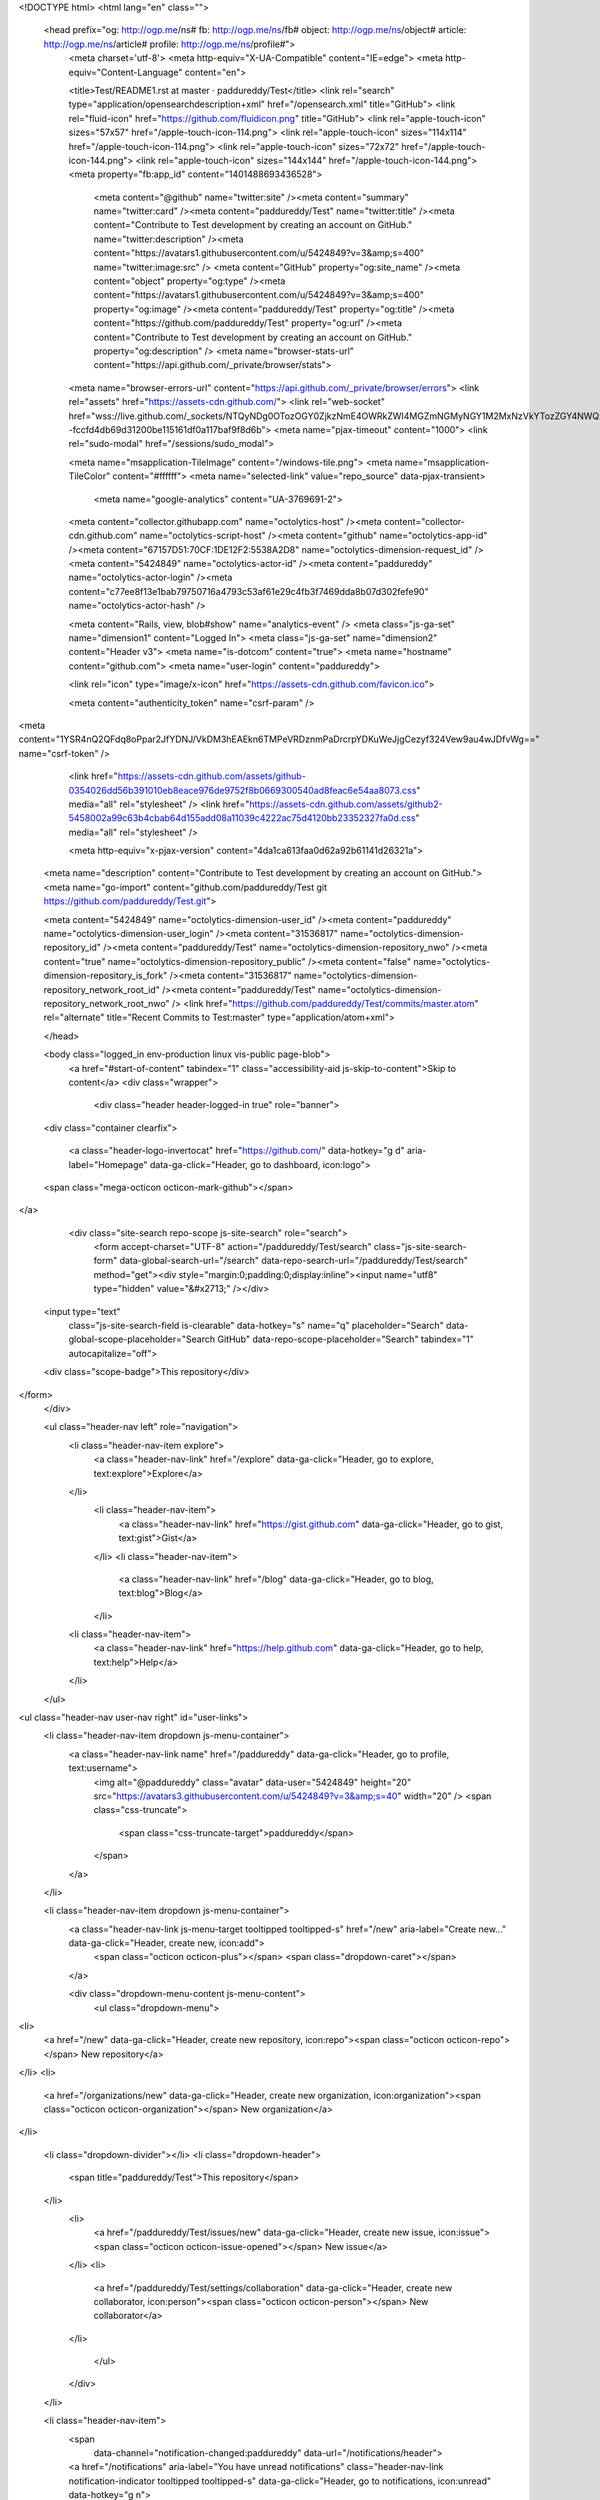 


<!DOCTYPE html>
<html lang="en" class="">
  <head prefix="og: http://ogp.me/ns# fb: http://ogp.me/ns/fb# object: http://ogp.me/ns/object# article: http://ogp.me/ns/article# profile: http://ogp.me/ns/profile#">
    <meta charset='utf-8'>
    <meta http-equiv="X-UA-Compatible" content="IE=edge">
    <meta http-equiv="Content-Language" content="en">
    
    
    <title>Test/README1.rst at master · paddureddy/Test</title>
    <link rel="search" type="application/opensearchdescription+xml" href="/opensearch.xml" title="GitHub">
    <link rel="fluid-icon" href="https://github.com/fluidicon.png" title="GitHub">
    <link rel="apple-touch-icon" sizes="57x57" href="/apple-touch-icon-114.png">
    <link rel="apple-touch-icon" sizes="114x114" href="/apple-touch-icon-114.png">
    <link rel="apple-touch-icon" sizes="72x72" href="/apple-touch-icon-144.png">
    <link rel="apple-touch-icon" sizes="144x144" href="/apple-touch-icon-144.png">
    <meta property="fb:app_id" content="1401488693436528">

      <meta content="@github" name="twitter:site" /><meta content="summary" name="twitter:card" /><meta content="paddureddy/Test" name="twitter:title" /><meta content="Contribute to Test development by creating an account on GitHub." name="twitter:description" /><meta content="https://avatars1.githubusercontent.com/u/5424849?v=3&amp;s=400" name="twitter:image:src" />
      <meta content="GitHub" property="og:site_name" /><meta content="object" property="og:type" /><meta content="https://avatars1.githubusercontent.com/u/5424849?v=3&amp;s=400" property="og:image" /><meta content="paddureddy/Test" property="og:title" /><meta content="https://github.com/paddureddy/Test" property="og:url" /><meta content="Contribute to Test development by creating an account on GitHub." property="og:description" />
      <meta name="browser-stats-url" content="https://api.github.com/_private/browser/stats">
    <meta name="browser-errors-url" content="https://api.github.com/_private/browser/errors">
    <link rel="assets" href="https://assets-cdn.github.com/">
    <link rel="web-socket" href="wss://live.github.com/_sockets/NTQyNDg0OTozOGY0ZjkzNmE4OWRkZWI4MGZmNGMyNGY1M2MxNzVkYTozZGY4NWQzMGMxN2ExMDBmMjQxOGM5YWRhMjRiNzkyZWYxNDUzMjU0YTUyNjU2NzMyNDgzODM1M2QyNzgxYmQw--fccfd4db69d31200be115161df0a117baf9f8d6b">
    <meta name="pjax-timeout" content="1000">
    <link rel="sudo-modal" href="/sessions/sudo_modal">

    <meta name="msapplication-TileImage" content="/windows-tile.png">
    <meta name="msapplication-TileColor" content="#ffffff">
    <meta name="selected-link" value="repo_source" data-pjax-transient>
      <meta name="google-analytics" content="UA-3769691-2">

    <meta content="collector.githubapp.com" name="octolytics-host" /><meta content="collector-cdn.github.com" name="octolytics-script-host" /><meta content="github" name="octolytics-app-id" /><meta content="67157D51:70CF:1DE12F2:5538A2D8" name="octolytics-dimension-request_id" /><meta content="5424849" name="octolytics-actor-id" /><meta content="paddureddy" name="octolytics-actor-login" /><meta content="c77ee8f13e1bab79750716a4793c53af61e29c4fb3f7469dda8b07d302fefe90" name="octolytics-actor-hash" />
    
    <meta content="Rails, view, blob#show" name="analytics-event" />
    <meta class="js-ga-set" name="dimension1" content="Logged In">
    <meta class="js-ga-set" name="dimension2" content="Header v3">
    <meta name="is-dotcom" content="true">
    <meta name="hostname" content="github.com">
    <meta name="user-login" content="paddureddy">

    
    <link rel="icon" type="image/x-icon" href="https://assets-cdn.github.com/favicon.ico">


    <meta content="authenticity_token" name="csrf-param" />
<meta content="1YSR4nQ2QFdq8oPpar2JfYDNJ/VkDM3hEAEkn6TMPeVRDznmPaDrcrpYDKuWeJjgCezyf324Vew9au4wJDfvWg==" name="csrf-token" />

    <link href="https://assets-cdn.github.com/assets/github-0354026dd56b391010eb8eace976de9752f8b0669300540ad8feac6e54aa8073.css" media="all" rel="stylesheet" />
    <link href="https://assets-cdn.github.com/assets/github2-5458002a99c63b4cbab64d155add08a11039c4222ac75d4120bb23352327fa0d.css" media="all" rel="stylesheet" />
    
    


    <meta http-equiv="x-pjax-version" content="4da1ca613faa0d62a92b61141d26321a">

      
  <meta name="description" content="Contribute to Test development by creating an account on GitHub.">
  <meta name="go-import" content="github.com/paddureddy/Test git https://github.com/paddureddy/Test.git">

  <meta content="5424849" name="octolytics-dimension-user_id" /><meta content="paddureddy" name="octolytics-dimension-user_login" /><meta content="31536817" name="octolytics-dimension-repository_id" /><meta content="paddureddy/Test" name="octolytics-dimension-repository_nwo" /><meta content="true" name="octolytics-dimension-repository_public" /><meta content="false" name="octolytics-dimension-repository_is_fork" /><meta content="31536817" name="octolytics-dimension-repository_network_root_id" /><meta content="paddureddy/Test" name="octolytics-dimension-repository_network_root_nwo" />
  <link href="https://github.com/paddureddy/Test/commits/master.atom" rel="alternate" title="Recent Commits to Test:master" type="application/atom+xml">

  </head>


  <body class="logged_in  env-production linux vis-public page-blob">
    <a href="#start-of-content" tabindex="1" class="accessibility-aid js-skip-to-content">Skip to content</a>
    <div class="wrapper">
      
      
      


        <div class="header header-logged-in true" role="banner">
  <div class="container clearfix">

    <a class="header-logo-invertocat" href="https://github.com/" data-hotkey="g d" aria-label="Homepage" data-ga-click="Header, go to dashboard, icon:logo">
  <span class="mega-octicon octicon-mark-github"></span>
</a>


      <div class="site-search repo-scope js-site-search" role="search">
          <form accept-charset="UTF-8" action="/paddureddy/Test/search" class="js-site-search-form" data-global-search-url="/search" data-repo-search-url="/paddureddy/Test/search" method="get"><div style="margin:0;padding:0;display:inline"><input name="utf8" type="hidden" value="&#x2713;" /></div>
  <input type="text"
    class="js-site-search-field is-clearable"
    data-hotkey="s"
    name="q"
    placeholder="Search"
    data-global-scope-placeholder="Search GitHub"
    data-repo-scope-placeholder="Search"
    tabindex="1"
    autocapitalize="off">
  <div class="scope-badge">This repository</div>
</form>
      </div>

      <ul class="header-nav left" role="navigation">
          <li class="header-nav-item explore">
            <a class="header-nav-link" href="/explore" data-ga-click="Header, go to explore, text:explore">Explore</a>
          </li>
            <li class="header-nav-item">
              <a class="header-nav-link" href="https://gist.github.com" data-ga-click="Header, go to gist, text:gist">Gist</a>
            </li>
            <li class="header-nav-item">
              <a class="header-nav-link" href="/blog" data-ga-click="Header, go to blog, text:blog">Blog</a>
            </li>
          <li class="header-nav-item">
            <a class="header-nav-link" href="https://help.github.com" data-ga-click="Header, go to help, text:help">Help</a>
          </li>
      </ul>

      
<ul class="header-nav user-nav right" id="user-links">
  <li class="header-nav-item dropdown js-menu-container">
    <a class="header-nav-link name" href="/paddureddy" data-ga-click="Header, go to profile, text:username">
      <img alt="@paddureddy" class="avatar" data-user="5424849" height="20" src="https://avatars3.githubusercontent.com/u/5424849?v=3&amp;s=40" width="20" />
      <span class="css-truncate">
        <span class="css-truncate-target">paddureddy</span>
      </span>
    </a>
  </li>

  <li class="header-nav-item dropdown js-menu-container">
    <a class="header-nav-link js-menu-target tooltipped tooltipped-s" href="/new" aria-label="Create new..." data-ga-click="Header, create new, icon:add">
      <span class="octicon octicon-plus"></span>
      <span class="dropdown-caret"></span>
    </a>

    <div class="dropdown-menu-content js-menu-content">
      <ul class="dropdown-menu">
        
<li>
  <a href="/new" data-ga-click="Header, create new repository, icon:repo"><span class="octicon octicon-repo"></span> New repository</a>
</li>
<li>
  <a href="/organizations/new" data-ga-click="Header, create new organization, icon:organization"><span class="octicon octicon-organization"></span> New organization</a>
</li>


  <li class="dropdown-divider"></li>
  <li class="dropdown-header">
    <span title="paddureddy/Test">This repository</span>
  </li>
    <li>
      <a href="/paddureddy/Test/issues/new" data-ga-click="Header, create new issue, icon:issue"><span class="octicon octicon-issue-opened"></span> New issue</a>
    </li>
    <li>
      <a href="/paddureddy/Test/settings/collaboration" data-ga-click="Header, create new collaborator, icon:person"><span class="octicon octicon-person"></span> New collaborator</a>
    </li>

      </ul>
    </div>
  </li>

  <li class="header-nav-item">
      <span 
        data-channel="notification-changed:paddureddy"
        data-url="/notifications/header">
      <a href="/notifications" aria-label="You have unread notifications" class="header-nav-link notification-indicator tooltipped tooltipped-s" data-ga-click="Header, go to notifications, icon:unread" data-hotkey="g n">
          <span class="mail-status unread"></span>
          <span class="octicon octicon-inbox"></span>
</a>  </span>

  </li>

  <li class="header-nav-item">
    <a class="header-nav-link tooltipped tooltipped-s" href="/settings/profile" id="account_settings" aria-label="Settings" data-ga-click="Header, go to settings, icon:settings">
      <span class="octicon octicon-gear"></span>
    </a>
  </li>

  <li class="header-nav-item">
    <form accept-charset="UTF-8" action="/logout" class="logout-form" method="post"><div style="margin:0;padding:0;display:inline"><input name="utf8" type="hidden" value="&#x2713;" /><input name="authenticity_token" type="hidden" value="YeBtCtIO6ZwLxECOEB5LL0YdcGikCXLuVej7czv22tqluLdIbJvqHxn9qnyAZ1d9hg/lV54TKwPgCdpV27aaJQ==" /></div>
      <button class="header-nav-link sign-out-button tooltipped tooltipped-s" aria-label="Sign out" data-ga-click="Header, sign out, icon:logout">
        <span class="octicon octicon-sign-out"></span>
      </button>
</form>  </li>

</ul>



    
  </div>
</div>

        

        


      <div id="start-of-content" class="accessibility-aid"></div>
          <div class="site" itemscope itemtype="http://schema.org/WebPage">
    <div id="js-flash-container">
      
    </div>
    <div class="pagehead repohead instapaper_ignore readability-menu">
      <div class="container">
        
<ul class="pagehead-actions">

  <li>
      <form accept-charset="UTF-8" action="/notifications/subscribe" class="js-social-container" data-autosubmit="true" data-remote="true" method="post"><div style="margin:0;padding:0;display:inline"><input name="utf8" type="hidden" value="&#x2713;" /><input name="authenticity_token" type="hidden" value="9lhlXTxGDs6h6WIsd2vaeAQsK9A5LnuMQ4SjU4irY9YT6fLvr4JVRsrXwmvkpsJxwG0URfjoRn7CiigT6DgLzA==" /></div>    <input id="repository_id" name="repository_id" type="hidden" value="31536817" />

      <div class="select-menu js-menu-container js-select-menu">
        <a href="/paddureddy/Test/subscription"
          class="btn btn-sm btn-with-count select-menu-button js-menu-target" role="button" tabindex="0" aria-haspopup="true"
          data-ga-click="Repository, click Watch settings, action:blob#show">
          <span class="js-select-button">
            <span class="octicon octicon-eye"></span>
            Unwatch
          </span>
        </a>
        <a class="social-count js-social-count" href="/paddureddy/Test/watchers">
          1
        </a>

        <div class="select-menu-modal-holder">
          <div class="select-menu-modal subscription-menu-modal js-menu-content" aria-hidden="true">
            <div class="select-menu-header">
              <span class="select-menu-title">Notifications</span>
              <span class="octicon octicon-x js-menu-close" role="button" aria-label="Close"></span>
            </div>

            <div class="select-menu-list js-navigation-container" role="menu">

              <div class="select-menu-item js-navigation-item " role="menuitem" tabindex="0">
                <span class="select-menu-item-icon octicon octicon-check"></span>
                <div class="select-menu-item-text">
                  <input id="do_included" name="do" type="radio" value="included" />
                  <span class="select-menu-item-heading">Not watching</span>
                  <span class="description">Be notified when participating or @mentioned.</span>
                  <span class="js-select-button-text hidden-select-button-text">
                    <span class="octicon octicon-eye"></span>
                    Watch
                  </span>
                </div>
              </div>

              <div class="select-menu-item js-navigation-item selected" role="menuitem" tabindex="0">
                <span class="select-menu-item-icon octicon octicon octicon-check"></span>
                <div class="select-menu-item-text">
                  <input checked="checked" id="do_subscribed" name="do" type="radio" value="subscribed" />
                  <span class="select-menu-item-heading">Watching</span>
                  <span class="description">Be notified of all conversations.</span>
                  <span class="js-select-button-text hidden-select-button-text">
                    <span class="octicon octicon-eye"></span>
                    Unwatch
                  </span>
                </div>
              </div>

              <div class="select-menu-item js-navigation-item " role="menuitem" tabindex="0">
                <span class="select-menu-item-icon octicon octicon-check"></span>
                <div class="select-menu-item-text">
                  <input id="do_ignore" name="do" type="radio" value="ignore" />
                  <span class="select-menu-item-heading">Ignoring</span>
                  <span class="description">Never be notified.</span>
                  <span class="js-select-button-text hidden-select-button-text">
                    <span class="octicon octicon-mute"></span>
                    Stop ignoring
                  </span>
                </div>
              </div>

            </div>

          </div>
        </div>
      </div>
</form>
  </li>

  <li>
    
  <div class="js-toggler-container js-social-container starring-container ">

    <form accept-charset="UTF-8" action="/paddureddy/Test/unstar" class="js-toggler-form starred js-unstar-button" data-remote="true" method="post"><div style="margin:0;padding:0;display:inline"><input name="utf8" type="hidden" value="&#x2713;" /><input name="authenticity_token" type="hidden" value="M7C58uYONyC+bELXD7gsnJvbI3l5mdxntV073jpXxRZ7chU8h9ay1hX+kvz6DsoxSJRvKCgy/KOe7UW7vQ+YSQ==" /></div>
      <button
        class="btn btn-sm btn-with-count js-toggler-target"
        aria-label="Unstar this repository" title="Unstar paddureddy/Test"
        data-ga-click="Repository, click unstar button, action:blob#show; text:Unstar">
        <span class="octicon octicon-star"></span>
        Unstar
      </button>
        <a class="social-count js-social-count" href="/paddureddy/Test/stargazers">
          0
        </a>
</form>
    <form accept-charset="UTF-8" action="/paddureddy/Test/star" class="js-toggler-form unstarred js-star-button" data-remote="true" method="post"><div style="margin:0;padding:0;display:inline"><input name="utf8" type="hidden" value="&#x2713;" /><input name="authenticity_token" type="hidden" value="7HH5yyb2iV0Gr5fKfuBpU9iNtLfyI6g/T3HwkSsp5/zmZWzlYF2bcpma54QAWE1XwWv7U4OLDTHjctC7wsD4NA==" /></div>
      <button
        class="btn btn-sm btn-with-count js-toggler-target"
        aria-label="Star this repository" title="Star paddureddy/Test"
        data-ga-click="Repository, click star button, action:blob#show; text:Star">
        <span class="octicon octicon-star"></span>
        Star
      </button>
        <a class="social-count js-social-count" href="/paddureddy/Test/stargazers">
          0
        </a>
</form>  </div>

  </li>

        <li>
          <form accept-charset="UTF-8" action="/paddureddy/Test/fork" method="post"><div style="margin:0;padding:0;display:inline"><input name="utf8" type="hidden" value="&#x2713;" /><input name="authenticity_token" type="hidden" value="D3AiwBCaweybvMW/HMnmnyIRjGKmP0ZzCj6L8cdeTumNgdUm+bx35uAW3PXN0KBJEwRDhXOUk1VX9e/MphPUgQ==" /></div>
            <button
                type="submit"
                class="btn btn-sm btn-with-count"
                data-ga-click="Repository, show fork modal, action:blob#show; text:Fork"
                title="Fork your own copy of paddureddy/Test to your account"
                aria-label="Fork your own copy of paddureddy/Test to your account">
              <span class="octicon octicon-repo-forked"></span>
              Fork
            </button>
            <a href="/paddureddy/Test/network" class="social-count">0</a>
</form>        </li>

</ul>

        <h1 itemscope itemtype="http://data-vocabulary.org/Breadcrumb" class="entry-title public">
          <span class="mega-octicon octicon-repo"></span>
          <span class="author"><a href="/paddureddy" class="url fn" itemprop="url" rel="author"><span itemprop="title">paddureddy</span></a></span><!--
       --><span class="path-divider">/</span><!--
       --><strong><a href="/paddureddy/Test" class="js-current-repository" data-pjax="#js-repo-pjax-container">Test</a></strong>

          <span class="page-context-loader">
            <img alt="" height="16" src="https://assets-cdn.github.com/assets/spinners/octocat-spinner-32-e513294efa576953719e4e2de888dd9cf929b7d62ed8d05f25e731d02452ab6c.gif" width="16" />
          </span>

        </h1>
      </div><!-- /.container -->
    </div><!-- /.repohead -->

    <div class="container">
      <div class="repository-with-sidebar repo-container new-discussion-timeline  ">
        <div class="repository-sidebar clearfix">
            
<nav class="sunken-menu repo-nav js-repo-nav js-sidenav-container-pjax js-octicon-loaders"
     role="navigation"
     data-pjax="#js-repo-pjax-container"
     data-issue-count-url="/paddureddy/Test/issues/counts">
  <ul class="sunken-menu-group">
    <li class="tooltipped tooltipped-w" aria-label="Code">
      <a href="/paddureddy/Test" aria-label="Code" class="selected js-selected-navigation-item sunken-menu-item" data-hotkey="g c" data-selected-links="repo_source repo_downloads repo_commits repo_releases repo_tags repo_branches /paddureddy/Test">
        <span class="octicon octicon-code"></span> <span class="full-word">Code</span>
        <img alt="" class="mini-loader" height="16" src="https://assets-cdn.github.com/assets/spinners/octocat-spinner-32-e513294efa576953719e4e2de888dd9cf929b7d62ed8d05f25e731d02452ab6c.gif" width="16" />
</a>    </li>

      <li class="tooltipped tooltipped-w" aria-label="Issues">
        <a href="/paddureddy/Test/issues" aria-label="Issues" class="js-selected-navigation-item sunken-menu-item" data-hotkey="g i" data-selected-links="repo_issues repo_labels repo_milestones /paddureddy/Test/issues">
          <span class="octicon octicon-issue-opened"></span> <span class="full-word">Issues</span>
          <span class="js-issue-replace-counter"></span>
          <img alt="" class="mini-loader" height="16" src="https://assets-cdn.github.com/assets/spinners/octocat-spinner-32-e513294efa576953719e4e2de888dd9cf929b7d62ed8d05f25e731d02452ab6c.gif" width="16" />
</a>      </li>

    <li class="tooltipped tooltipped-w" aria-label="Pull requests">
      <a href="/paddureddy/Test/pulls" aria-label="Pull requests" class="js-selected-navigation-item sunken-menu-item" data-hotkey="g p" data-selected-links="repo_pulls /paddureddy/Test/pulls">
          <span class="octicon octicon-git-pull-request"></span> <span class="full-word">Pull requests</span>
          <span class="js-pull-replace-counter"></span>
          <img alt="" class="mini-loader" height="16" src="https://assets-cdn.github.com/assets/spinners/octocat-spinner-32-e513294efa576953719e4e2de888dd9cf929b7d62ed8d05f25e731d02452ab6c.gif" width="16" />
</a>    </li>

      <li class="tooltipped tooltipped-w" aria-label="Wiki">
        <a href="/paddureddy/Test/wiki" aria-label="Wiki" class="js-selected-navigation-item sunken-menu-item" data-hotkey="g w" data-selected-links="repo_wiki /paddureddy/Test/wiki">
          <span class="octicon octicon-book"></span> <span class="full-word">Wiki</span>
          <img alt="" class="mini-loader" height="16" src="https://assets-cdn.github.com/assets/spinners/octocat-spinner-32-e513294efa576953719e4e2de888dd9cf929b7d62ed8d05f25e731d02452ab6c.gif" width="16" />
</a>      </li>
  </ul>
  <div class="sunken-menu-separator"></div>
  <ul class="sunken-menu-group">

    <li class="tooltipped tooltipped-w" aria-label="Pulse">
      <a href="/paddureddy/Test/pulse" aria-label="Pulse" class="js-selected-navigation-item sunken-menu-item" data-selected-links="pulse /paddureddy/Test/pulse">
        <span class="octicon octicon-pulse"></span> <span class="full-word">Pulse</span>
        <img alt="" class="mini-loader" height="16" src="https://assets-cdn.github.com/assets/spinners/octocat-spinner-32-e513294efa576953719e4e2de888dd9cf929b7d62ed8d05f25e731d02452ab6c.gif" width="16" />
</a>    </li>

    <li class="tooltipped tooltipped-w" aria-label="Graphs">
      <a href="/paddureddy/Test/graphs" aria-label="Graphs" class="js-selected-navigation-item sunken-menu-item" data-selected-links="repo_graphs repo_contributors /paddureddy/Test/graphs">
        <span class="octicon octicon-graph"></span> <span class="full-word">Graphs</span>
        <img alt="" class="mini-loader" height="16" src="https://assets-cdn.github.com/assets/spinners/octocat-spinner-32-e513294efa576953719e4e2de888dd9cf929b7d62ed8d05f25e731d02452ab6c.gif" width="16" />
</a>    </li>
  </ul>


    <div class="sunken-menu-separator"></div>
    <ul class="sunken-menu-group">
      <li class="tooltipped tooltipped-w" aria-label="Settings">
        <a href="/paddureddy/Test/settings" aria-label="Settings" class="js-selected-navigation-item sunken-menu-item" data-selected-links="repo_settings /paddureddy/Test/settings">
          <span class="octicon octicon-tools"></span> <span class="full-word">Settings</span>
          <img alt="" class="mini-loader" height="16" src="https://assets-cdn.github.com/assets/spinners/octocat-spinner-32-e513294efa576953719e4e2de888dd9cf929b7d62ed8d05f25e731d02452ab6c.gif" width="16" />
</a>      </li>
    </ul>
</nav>

              <div class="only-with-full-nav">
                  
<div class="clone-url open"
  data-protocol-type="http"
  data-url="/users/set_protocol?protocol_selector=http&amp;protocol_type=clone">
  <h3><span class="text-emphasized">HTTPS</span> clone URL</h3>
  <div class="input-group js-zeroclipboard-container">
    <input type="text" class="input-mini input-monospace js-url-field js-zeroclipboard-target"
           value="https://github.com/paddureddy/Test.git" readonly="readonly">
    <span class="input-group-button">
      <button aria-label="Copy to clipboard" class="js-zeroclipboard btn btn-sm zeroclipboard-button tooltipped tooltipped-s" data-copied-hint="Copied!" type="button"><span class="octicon octicon-clippy"></span></button>
    </span>
  </div>
</div>

  
<div class="clone-url "
  data-protocol-type="ssh"
  data-url="/users/set_protocol?protocol_selector=ssh&amp;protocol_type=clone">
  <h3><span class="text-emphasized">SSH</span> clone URL</h3>
  <div class="input-group js-zeroclipboard-container">
    <input type="text" class="input-mini input-monospace js-url-field js-zeroclipboard-target"
           value="git@github.com:paddureddy/Test.git" readonly="readonly">
    <span class="input-group-button">
      <button aria-label="Copy to clipboard" class="js-zeroclipboard btn btn-sm zeroclipboard-button tooltipped tooltipped-s" data-copied-hint="Copied!" type="button"><span class="octicon octicon-clippy"></span></button>
    </span>
  </div>
</div>

  
<div class="clone-url "
  data-protocol-type="subversion"
  data-url="/users/set_protocol?protocol_selector=subversion&amp;protocol_type=clone">
  <h3><span class="text-emphasized">Subversion</span> checkout URL</h3>
  <div class="input-group js-zeroclipboard-container">
    <input type="text" class="input-mini input-monospace js-url-field js-zeroclipboard-target"
           value="https://github.com/paddureddy/Test" readonly="readonly">
    <span class="input-group-button">
      <button aria-label="Copy to clipboard" class="js-zeroclipboard btn btn-sm zeroclipboard-button tooltipped tooltipped-s" data-copied-hint="Copied!" type="button"><span class="octicon octicon-clippy"></span></button>
    </span>
  </div>
</div>



<p class="clone-options">You can clone with
  <a href="#" class="js-clone-selector" data-protocol="http">HTTPS</a>, <a href="#" class="js-clone-selector" data-protocol="ssh">SSH</a>, or <a href="#" class="js-clone-selector" data-protocol="subversion">Subversion</a>.
  <a href="https://help.github.com/articles/which-remote-url-should-i-use" class="help tooltipped tooltipped-n" aria-label="Get help on which URL is right for you.">
    <span class="octicon octicon-question"></span>
  </a>
</p>




                <a href="/paddureddy/Test/archive/master.zip"
                   class="btn btn-sm sidebar-button"
                   aria-label="Download the contents of paddureddy/Test as a zip file"
                   title="Download the contents of paddureddy/Test as a zip file"
                   rel="nofollow">
                  <span class="octicon octicon-cloud-download"></span>
                  Download ZIP
                </a>
              </div>
        </div><!-- /.repository-sidebar -->

        <div id="js-repo-pjax-container" class="repository-content context-loader-container" data-pjax-container>
          

<a href="/paddureddy/Test/blob/ebdbd9bd573066d5c23b052d577703b4df332cd5/README1.rst" class="hidden js-permalink-shortcut" data-hotkey="y">Permalink</a>

<!-- blob contrib key: blob_contributors:v21:27b3db5fe7eb2c3ca6aef5533e5101d0 -->

<div class="file-navigation js-zeroclipboard-container">
  
<div class="select-menu js-menu-container js-select-menu left">
  <span class="btn btn-sm select-menu-button js-menu-target css-truncate" data-hotkey="w"
    data-master-branch="master"
    data-ref="master"
    title="master"
    role="button" aria-label="Switch branches or tags" tabindex="0" aria-haspopup="true">
    <span class="octicon octicon-git-branch"></span>
    <i>branch:</i>
    <span class="js-select-button css-truncate-target">master</span>
  </span>

  <div class="select-menu-modal-holder js-menu-content js-navigation-container" data-pjax aria-hidden="true">

    <div class="select-menu-modal">
      <div class="select-menu-header">
        <span class="select-menu-title">Switch branches/tags</span>
        <span class="octicon octicon-x js-menu-close" role="button" aria-label="Close"></span>
      </div>

      <div class="select-menu-filters">
        <div class="select-menu-text-filter">
          <input type="text" aria-label="Find or create a branch…" id="context-commitish-filter-field" class="js-filterable-field js-navigation-enable" placeholder="Find or create a branch…">
        </div>
        <div class="select-menu-tabs">
          <ul>
            <li class="select-menu-tab">
              <a href="#" data-tab-filter="branches" data-filter-placeholder="Find or create a branch…" class="js-select-menu-tab">Branches</a>
            </li>
            <li class="select-menu-tab">
              <a href="#" data-tab-filter="tags" data-filter-placeholder="Find a tag…" class="js-select-menu-tab">Tags</a>
            </li>
          </ul>
        </div>
      </div>

      <div class="select-menu-list select-menu-tab-bucket js-select-menu-tab-bucket" data-tab-filter="branches">

        <div data-filterable-for="context-commitish-filter-field" data-filterable-type="substring">


            <a class="select-menu-item js-navigation-item js-navigation-open selected"
               href="/paddureddy/Test/blob/master/README1.rst"
               data-name="master"
               data-skip-pjax="true"
               rel="nofollow">
              <span class="select-menu-item-icon octicon octicon-check"></span>
              <span class="select-menu-item-text css-truncate-target" title="master">
                master
              </span>
            </a>
        </div>

          <form accept-charset="UTF-8" action="/paddureddy/Test/branches" class="js-create-branch select-menu-item select-menu-new-item-form js-navigation-item js-new-item-form" method="post"><div style="margin:0;padding:0;display:inline"><input name="utf8" type="hidden" value="&#x2713;" /><input name="authenticity_token" type="hidden" value="wSNQy0QJp23PMJQ+MvNPV4jxTWCCDmvSpIpAThBbU+DHrrpg9CzHeQkf1ih2188fId7PKRSgpU0TVOhpTfZgiQ==" /></div>
            <span class="octicon octicon-git-branch select-menu-item-icon"></span>
            <div class="select-menu-item-text">
              <span class="select-menu-item-heading">Create branch: <span class="js-new-item-name"></span></span>
              <span class="description">from ‘master’</span>
            </div>
            <input type="hidden" name="name" id="name" class="js-new-item-value">
            <input type="hidden" name="branch" id="branch" value="master">
            <input type="hidden" name="path" id="path" value="README1.rst">
</form>
      </div>

      <div class="select-menu-list select-menu-tab-bucket js-select-menu-tab-bucket" data-tab-filter="tags">
        <div data-filterable-for="context-commitish-filter-field" data-filterable-type="substring">


        </div>

        <div class="select-menu-no-results">Nothing to show</div>
      </div>

    </div>
  </div>
</div>

  <div class="btn-group right">
    <a href="/paddureddy/Test/find/master"
          class="js-show-file-finder btn btn-sm empty-icon tooltipped tooltipped-s"
          data-pjax
          data-hotkey="t"
          aria-label="Quickly jump between files">
      <span class="octicon octicon-list-unordered"></span>
    </a>
    <button aria-label="Copy file path to clipboard" class="js-zeroclipboard btn btn-sm zeroclipboard-button tooltipped tooltipped-s" data-copied-hint="Copied!" type="button"><span class="octicon octicon-clippy"></span></button>
  </div>

  <div class="breadcrumb js-zeroclipboard-target">
    <span class='repo-root js-repo-root'><span itemscope="" itemtype="http://data-vocabulary.org/Breadcrumb"><a href="/paddureddy/Test" class="" data-branch="master" data-direction="back" data-pjax="true" itemscope="url"><span itemprop="title">Test</span></a></span></span><span class="separator">/</span><strong class="final-path">README1.rst</strong>
  </div>
</div>

<include-fragment class="commit commit-loader file-history-tease" src="/paddureddy/Test/contributors/master/README1.rst">
  <div class="file-history-tease-header">
    Fetching contributors&hellip;
  </div>

  <div class="participation">
    <p class="loader-loading"><img alt="" height="16" src="https://assets-cdn.github.com/assets/spinners/octocat-spinner-32-EAF2F5-0bdc57d34b85c4a4de9d0d1db10cd70e8a95f33ff4f46c5a8c48b4bf4e5a9abe.gif" width="16" /></p>
    <p class="loader-error">Cannot retrieve contributors at this time</p>
  </div>
</include-fragment>
<div class="file">
  <div class="file-header">
    <div class="file-actions">

      <div class="btn-group">
        <a href="/paddureddy/Test/raw/master/README1.rst" class="btn btn-sm " id="raw-url">Raw</a>
          <a href="/paddureddy/Test/blame/master/README1.rst" class="btn btn-sm js-update-url-with-hash">Blame</a>
        <a href="/paddureddy/Test/commits/master/README1.rst" class="btn btn-sm " rel="nofollow">History</a>
      </div>


            <form accept-charset="UTF-8" action="/paddureddy/Test/edit/master/README1.rst" class="inline-form" method="post"><div style="margin:0;padding:0;display:inline"><input name="utf8" type="hidden" value="&#x2713;" /><input name="authenticity_token" type="hidden" value="FCQD6T71Up8e7excAgQ/VUOL/P5kC0KwgA3mqxMK/x3fVUTHytWW5vTCBlOPIZdu2sr+ouBq0HyxQ9CoZUaD8g==" /></div>
              <button class="octicon-btn tooltipped tooltipped-n" type="submit" aria-label="Edit this file" data-hotkey="e" data-disable-with>
                <span class="octicon octicon-pencil"></span>
              </button>
</form>
          <form accept-charset="UTF-8" action="/paddureddy/Test/delete/master/README1.rst" class="inline-form" method="post"><div style="margin:0;padding:0;display:inline"><input name="utf8" type="hidden" value="&#x2713;" /><input name="authenticity_token" type="hidden" value="P9f85ztMRqOEwC0EdAGt0/MCCaeV9AOfB6QmIXS5m1J/sh14k1W8Typ1HkBEvWNbQ754cTNF4rCZ041jWYclzw==" /></div>
            <button class="octicon-btn octicon-btn-danger tooltipped tooltipped-n" type="submit" aria-label="Delete this file" data-disable-with>
              <span class="octicon octicon-trashcan"></span>
            </button>
</form>    </div>

    <div class="file-info">
        102 lines (63 sloc)
        <span class="file-info-divider"></span>
      3.043 kb
    </div>
  </div>
    <div id="readme" class="blob instapaper_body">
    <article class="markdown-body entry-content" itemprop="mainContentOfPage"><h1>
<a id="user-content-digistumparduino-for-vidyut-netbook" class="anchor" href="#digistumparduino-for-vidyut-netbook" aria-hidden="true"><span class="octicon octicon-link"></span></a>DigistumpArduino for Vidyut Netbook</h1>
<a name="user-content-to-manually-install"></a>
<h2>
<a id="user-content-to-manually-install" class="anchor" href="#to-manually-install" aria-hidden="true"><span class="octicon octicon-link"></span></a>To manually install</h2>
<ul>
<li>Download this Repo</li>
<li>unpack &amp; cd to master folder</li>
<li>./arduino</li>
</ul>
<a name="user-content-to-compile"></a>
<h2>
<a id="user-content-to-compile" class="anchor" href="#to-compile" aria-hidden="true"><span class="octicon octicon-link"></span></a>To compile</h2>
<p>To compile tools  from scratch use:</p>
<ul>
<li>
<a href="https://github.com/arduino/Arduino">Arduino 1.5.X (1.5.8+)</a>.</li>
<li>
<a href="https://github.com/digistump/DigistumpArduino">Digistump</a>.</li>
<li>
<a href="https://github.com/micronucleus/micronucleus/tree/80419704f68bf0783c5de63a6a4b9d89b45235c7">Micronucleus</a>.</li>
<li>
<a href="https://github.com/digistump/avr-dummy">AVR-Dummy</a>.</li>
<li>
<a href="https://github.com/arduino/astyle">Astyle</a>.</li>
<li>
<a href="https://github.com/arduino/toolchain-avr">Avr-toolchain</a>.</li>
</ul>
<a name="user-content-compiling-arduino-1-5-x"></a>
<h3>
<a id="user-content-compiling-arduino-15x" class="anchor" href="#compiling-arduino-15x" aria-hidden="true"><span class="octicon octicon-link"></span></a>Compiling Arduino 1.5.x</h3>
<ul>
<li>
<p>Unzip the source and cd to Arduino-master/build</p>
</li>
<li>
<p>Make the following changes to build.xml file:</p>
<pre>1. Remove the "check os" dependency in linux32 target
2. Remove the "build" dependency in linux-dist target.
</pre>
</li>
<li>
<p>Run the following command for compiling the Arduino</p>
<pre>ant -buildfile build.xml -Dplatform=linux32
</pre>
</li>
</ul>
<a name="user-content-compiling-astyle"></a>
<h3>
<a id="user-content-compiling-astyle" class="anchor" href="#compiling-astyle" aria-hidden="true"><span class="octicon octicon-link"></span></a>Compiling Astyle</h3>
<ul>
<li>cd to astyle source folder</li>
<li>./bash-setup</li>
<li>cd astyle-code/Astyle/build/gcc</li>
<li>make clean</li>
<li>make java</li>
<li>rename the libastyle-2.x.x.so in astyle-code/Astyle/build/gcc/bin to libastylej.so</li>
<li>copy it to Arduino-master/build/linux/work/lib/</li>
</ul>
<a name="user-content-compiling-micronucleus-and-avr-dummy"></a>
<h3>
<a id="user-content-compiling-micronucleus-and-avr-dummy" class="anchor" href="#compiling-micronucleus-and-avr-dummy" aria-hidden="true"><span class="octicon octicon-link"></span></a>Compiling Micronucleus and Avr-dummy</h3>
<ul>
<li>Compile the micronucleus commandline tool (commandline directory) and avr-dummy ("make all" for both) - which will produce executables named micronucleus and avrdude</li>
<li>Copy the digistump folder from Digistump repo  to Arduino-master/build/linux/work/hardware.</li>
<li>Copy micronucleus and avrdude executables to the Arduino-master/build/linux/work/hardware/digistump/avr/tools.</li>
</ul>
<a name="user-content-compiling-avr-tool-chain"></a>
<h3>
<a id="user-content-compiling-avr-tool-chain" class="anchor" href="#compiling-avr-tool-chain" aria-hidden="true"><span class="octicon octicon-link"></span></a>Compiling Avr-tool chain</h3>
<ul>
<li>
<p>clone the source</p>
<pre>git clone git://github.com/arduino/toolchain-avr
</pre>
</li>
<li>
<p>Install dependencies</p>
<pre>sudo apt-get install build-essential gperf bison subversion texinfo zip automake flex libusb-dev libusb-1.0-0-dev libtinfo-dev pkg-
  config
</pre>
</li>
<li>
<p>cd toolchain-avr</p>
</li>
<li>
<p>build</p>
<pre>./build.all.bash
</pre>
</li>
<li>
<p>output gives avr and avrdude-x.x.x directories</p>
</li>
<li>
<p>before copying toolchain compiled for arm,need to remove the tool chain already downloded for for x86 by build.xml in Arduino-master/build/linux/work/hardware/tools/avr/  <strong>except</strong> the <strong>builtin_tools_versions.txt</strong></p>
</li>
</ul>
<blockquote>
<ol>
<li>copy the toolchain-avr/avr/*  to Arduino-master/build/linux/work/hardware/tools/avr/</li>
<li>copy the avrdude-x.x.x/bin/* to Arduino-master/build/linux/work/hardware/tools/avr/bin/</li>
<li>copy the avrdude-x.x.x/lib/* to Arduino-master/build/linux/work/hardware/tools/avr/lib/</li>
<li>copy the avrdude-x.x.x/include/* to Arduino-master/build/linux/work/hardware/tools/avr/include/</li>
<li>copy the avrdude-x.x.x/etc to Arduino-master/build/linux/work/hardware/tools/avr/</li>
</ol>
</blockquote>
<p>Now your DigistumpArduino is ready at Arduino-master/build/linux/work.Only work directery is needed.</p>
<table frame="void" rules="none">


<tbody valign="top">
<tr>
<th>Authors:</th>
<td>Padmakar Reddy Thatikonda</td>
</tr>
<tr>
<th>version:</th>
<td>1.5.8 of 2015/04/20</td>
</tr>
</tbody>
</table>

</article>
  </div>

</div>

<a href="#jump-to-line" rel="facebox[.linejump]" data-hotkey="l" style="display:none">Jump to Line</a>
<div id="jump-to-line" style="display:none">
  <form accept-charset="UTF-8" action="" class="js-jump-to-line-form" method="get"><div style="margin:0;padding:0;display:inline"><input name="utf8" type="hidden" value="&#x2713;" /></div>
    <input class="linejump-input js-jump-to-line-field" type="text" placeholder="Jump to line&hellip;" autofocus>
    <button type="submit" class="btn">Go</button>
</form></div>

        </div>

      </div><!-- /.repo-container -->
      <div class="modal-backdrop"></div>
    </div><!-- /.container -->
  </div><!-- /.site -->


    </div><!-- /.wrapper -->

      <div class="container">
  <div class="site-footer" role="contentinfo">
    <ul class="site-footer-links right">
        <li><a href="https://status.github.com/" data-ga-click="Footer, go to status, text:status">Status</a></li>
      <li><a href="https://developer.github.com" data-ga-click="Footer, go to api, text:api">API</a></li>
      <li><a href="https://training.github.com" data-ga-click="Footer, go to training, text:training">Training</a></li>
      <li><a href="https://shop.github.com" data-ga-click="Footer, go to shop, text:shop">Shop</a></li>
        <li><a href="https://github.com/blog" data-ga-click="Footer, go to blog, text:blog">Blog</a></li>
        <li><a href="https://github.com/about" data-ga-click="Footer, go to about, text:about">About</a></li>

    </ul>

    <a href="https://github.com" aria-label="Homepage">
      <span class="mega-octicon octicon-mark-github" title="GitHub"></span>
</a>
    <ul class="site-footer-links">
      <li>&copy; 2015 <span title="0.04652s from github-fe139-cp1-prd.iad.github.net">GitHub</span>, Inc.</li>
        <li><a href="https://github.com/site/terms" data-ga-click="Footer, go to terms, text:terms">Terms</a></li>
        <li><a href="https://github.com/site/privacy" data-ga-click="Footer, go to privacy, text:privacy">Privacy</a></li>
        <li><a href="https://github.com/security" data-ga-click="Footer, go to security, text:security">Security</a></li>
        <li><a href="https://github.com/contact" data-ga-click="Footer, go to contact, text:contact">Contact</a></li>
    </ul>
  </div>
</div>


    <div class="fullscreen-overlay js-fullscreen-overlay" id="fullscreen_overlay">
  <div class="fullscreen-container js-suggester-container">
    <div class="textarea-wrap">
      <textarea name="fullscreen-contents" id="fullscreen-contents" class="fullscreen-contents js-fullscreen-contents" placeholder=""></textarea>
      <div class="suggester-container">
        <div class="suggester fullscreen-suggester js-suggester js-navigation-container"></div>
      </div>
    </div>
  </div>
  <div class="fullscreen-sidebar">
    <a href="#" class="exit-fullscreen js-exit-fullscreen tooltipped tooltipped-w" aria-label="Exit Zen Mode">
      <span class="mega-octicon octicon-screen-normal"></span>
    </a>
    <a href="#" class="theme-switcher js-theme-switcher tooltipped tooltipped-w"
      aria-label="Switch themes">
      <span class="octicon octicon-color-mode"></span>
    </a>
  </div>
</div>



    
    

    <div id="ajax-error-message" class="flash flash-error">
      <span class="octicon octicon-alert"></span>
      <a href="#" class="octicon octicon-x flash-close js-ajax-error-dismiss" aria-label="Dismiss error"></a>
      Something went wrong with that request. Please try again.
    </div>


      <script crossorigin="anonymous" src="https://assets-cdn.github.com/assets/frameworks-2c8ae50712a47d2b83d740cb875d55cdbbb3fdbccf303951cc6b7e63731e0c38.js"></script>
      <script async="async" crossorigin="anonymous" src="https://assets-cdn.github.com/assets/github-3fd8b96d81e3f80bc1f79a90da669f31c3e270c4af70ef25565e8f68b020f88d.js"></script>
      
      

      <div class="js-socket-channel" data-channel="test:paddureddy"></div>

  </body>
</html>

